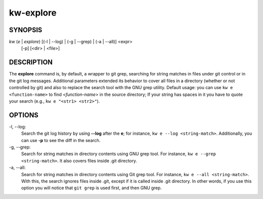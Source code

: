==========
kw-explore
==========

.. _explore-doc:

SYNOPSIS
========
*kw* (*e* | *explore*) [(-l | \--log) | (-g | \--grep) | (-a | \--all)] <expr>
                       [-p] [<dir> | <file>]

DESCRIPTION
===========
The **explore** command is, by default, a wrapper to git grep, searching for
string matches in files under git control or in the git log messages.
Additional parameters extended its behavior to cover all files in a directory
(whether or not controlled by git) and also to replace the search tool with the
GNU grep utility. Default usage: you can use ``kw e <function-name>`` to find
*<function-name>* in the source directory; If your string has spaces in it you
have to quote your search (e.g., ``kw e "<str1> <str2>"``).

OPTIONS
=======
-l, \--log:
  Search the git log history by using **\--log** after the **e**; for
  instance, ``kw e --log <string-match>``. Additionally, you can use **-p** to
  see the diff in the search.

-g, \--grep:
  Search for string matches in directory contents using GNU grep
  tool. For instance, ``kw e --grep <string-match>``. It also covers files
  inside .git directory.

-a, \--all:
  Search for string matches in directory contents using Git grep
  tool. For instance, ``kw e --all <string-match>``. With this, the search
  ignores files inside .git, except if it is called inside .git directory. In
  other words, if you use this option you will notice that ``git grep`` is
  used first, and then GNU grep.
